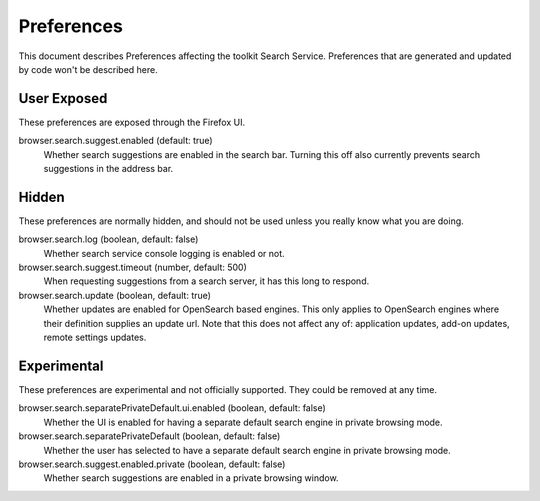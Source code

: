 Preferences
===========

This document describes Preferences affecting the toolkit Search Service.
Preferences that are generated and updated by code won't be described here.

User Exposed
------------
These preferences are exposed through the Firefox UI.

browser.search.suggest.enabled (default: true)
  Whether search suggestions are enabled in the search bar. Turning this off
  also currently prevents search suggestions in the address bar.

Hidden
------
These preferences are normally hidden, and should not be used unless you really
know what you are doing.

browser.search.log (boolean, default: false)
  Whether search service console logging is enabled or not.

browser.search.suggest.timeout (number, default: 500)
  When requesting suggestions from a search server, it has this long to respond.

browser.search.update (boolean, default: true)
  Whether updates are enabled for OpenSearch based engines. This only applies
  to OpenSearch engines where their definition supplies an update url.
  Note that this does not affect any of: application updates, add-on updates,
  remote settings updates.

Experimental
------------
These preferences are experimental and not officially supported. They could be
removed at any time.

browser.search.separatePrivateDefault.ui.enabled (boolean, default: false)
  Whether the UI is enabled for having a separate default search engine in
  private browsing mode.

browser.search.separatePrivateDefault (boolean, default: false)
  Whether the user has selected to have a separate default search engine in
  private browsing mode.

browser.search.suggest.enabled.private (boolean, default: false)
  Whether search suggestions are enabled in a private browsing window.
